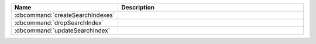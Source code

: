 .. list-table::
   :widths: 30,70
   :header-rows: 1

   * - Name

     - Description

   * - :dbcommand:`createSearchIndexes`

     - .. include:: /includes/atlas-search-commands/command-descriptions.rst/createSearchIndexes-description.rst

   * - :dbcommand:`dropSearchIndex`

     - .. include:: /includes/atlas-search-commands/command-descriptions.rst/dropSearchIndex-description.rst

   * - :dbcommand:`updateSearchIndex`

     - .. include:: /includes/atlas-search-commands/command-descriptions.rst/updateSearchIndex-description.rst

